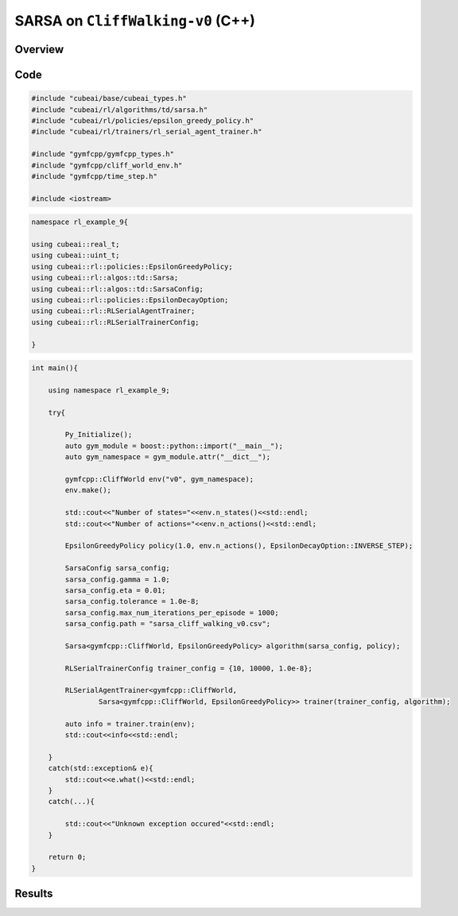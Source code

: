 SARSA on ``CliffWalking-v0`` (C++)
==========================================

Overview
--------

Code
----

.. code-block::

	#include "cubeai/base/cubeai_types.h"
	#include "cubeai/rl/algorithms/td/sarsa.h"
	#include "cubeai/rl/policies/epsilon_greedy_policy.h"
	#include "cubeai/rl/trainers/rl_serial_agent_trainer.h"

	#include "gymfcpp/gymfcpp_types.h"
	#include "gymfcpp/cliff_world_env.h"
	#include "gymfcpp/time_step.h"
	
	#include <iostream>

.. code-block::

	namespace rl_example_9{

	using cubeai::real_t;
	using cubeai::uint_t;
	using cubeai::rl::policies::EpsilonGreedyPolicy;
	using cubeai::rl::algos::td::Sarsa;
	using cubeai::rl::algos::td::SarsaConfig;
	using cubeai::rl::policies::EpsilonDecayOption;
	using cubeai::rl::RLSerialAgentTrainer;
	using cubeai::rl::RLSerialTrainerConfig;

	}

.. code-block::

	int main(){

	    using namespace rl_example_9;

	    try{

		Py_Initialize();
		auto gym_module = boost::python::import("__main__");
		auto gym_namespace = gym_module.attr("__dict__");

		gymfcpp::CliffWorld env("v0", gym_namespace);
		env.make();

		std::cout<<"Number of states="<<env.n_states()<<std::endl;
		std::cout<<"Number of actions="<<env.n_actions()<<std::endl;

		EpsilonGreedyPolicy policy(1.0, env.n_actions(), EpsilonDecayOption::INVERSE_STEP);

		SarsaConfig sarsa_config;
		sarsa_config.gamma = 1.0;
		sarsa_config.eta = 0.01;
		sarsa_config.tolerance = 1.0e-8;
		sarsa_config.max_num_iterations_per_episode = 1000;
		sarsa_config.path = "sarsa_cliff_walking_v0.csv";

		Sarsa<gymfcpp::CliffWorld, EpsilonGreedyPolicy> algorithm(sarsa_config, policy);

		RLSerialTrainerConfig trainer_config = {10, 10000, 1.0e-8};

		RLSerialAgentTrainer<gymfcpp::CliffWorld,
		        Sarsa<gymfcpp::CliffWorld, EpsilonGreedyPolicy>> trainer(trainer_config, algorithm);

		auto info = trainer.train(env);
		std::cout<<info<<std::endl;

	    }
	    catch(std::exception& e){
		std::cout<<e.what()<<std::endl;
	    }
	    catch(...){

		std::cout<<"Unknown exception occured"<<std::endl;
	    }

	    return 0;
	}
	
Results
-------
